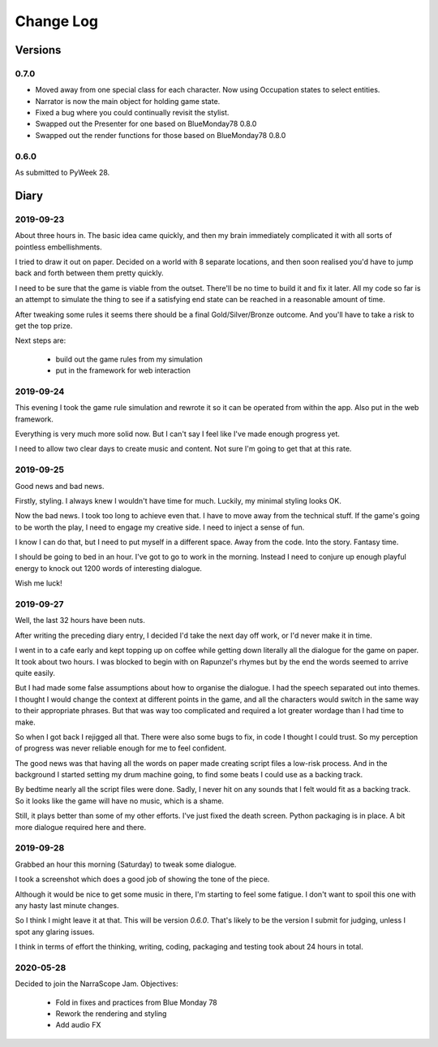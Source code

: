 Change Log
::::::::::

Versions
========

0.7.0
-----

* Moved away from one special class for each character.
  Now using Occupation states to select entities.
* Narrator is now the main object for holding game state.
* Fixed a bug where you could continually revisit the stylist.
* Swapped out the Presenter for one based on BlueMonday78 0.8.0
* Swapped out the render functions for those based on BlueMonday78 0.8.0

0.6.0
-----

As submitted to PyWeek 28.

Diary
=====

2019-09-23
----------

About three hours in. The basic idea came quickly, and
then my brain immediately complicated it with all sorts of
pointless embellishments.

I tried to draw it out on paper. Decided on a world with
8 separate locations, and then soon realised you'd have
to jump back and forth between them pretty quickly.

I need to be sure that the game is viable from the outset.
There'll be no time to build it and fix it later. All my
code so far is an attempt to simulate the thing to see if
a satisfying end state can be reached in a reasonable
amount of time.

After tweaking some rules it seems there should be a final
Gold/Silver/Bronze outcome. And you'll have to take a risk
to get the top prize.

Next steps are:

    * build out the game rules from my simulation
    * put in the framework for web interaction

2019-09-24
----------

This evening I took the game rule simulation and rewrote it so
it can be operated from within the app. Also put in the web
framework.

Everything is very much more solid now. But I can't say I feel
like I've made enough progress yet.

I need to allow two clear days to create music and content. Not
sure I'm going to get that at this rate.

2019-09-25
----------

Good news and bad news.

Firstly, styling. I always knew I wouldn't have time for much.
Luckily, my minimal styling looks OK.

Now the bad news. I took too long to achieve even that. I have to move
away from the technical stuff. If the game's going to be worth the play,
I need to engage my creative side. I need to inject a sense of fun.

I know I can do that, but I need to put myself in a different space.
Away from the code. Into the story. Fantasy time.

I should be going to bed in an hour. I've got to go to work in the morning.
Instead I need to conjure up enough playful energy to knock out 1200
words of interesting dialogue.

Wish me luck!

2019-09-27
----------

Well, the last 32 hours have been nuts.

After writing the preceding diary entry, I decided I'd take the next day
off work, or I'd never make it in time.

I went in to a cafe early and kept topping up on coffee while getting down
literally all the dialogue for the game on paper. It took about two hours.
I was blocked to begin with on Rapunzel's rhymes but by the end the words
seemed to arrive quite easily.

But I had made some false assumptions about how to organise the dialogue.
I had the speech separated out into themes. I thought I would change the
context at different points in the game, and all the characters would
switch in the same way to their appropriate phrases. But that was way too
complicated and required a lot greater wordage than I had time to make.

So when I got back I rejigged all that. There were also some bugs to fix,
in code I thought I could trust. So my perception of progress was never
reliable enough for me to feel confident.

The good news was that having all the words on paper made creating script
files a low-risk process. And in the background I started setting my
drum machine going, to find some beats I could use as a backing track.

By bedtime nearly all the script files were done. Sadly, I never hit on
any sounds that I felt would fit as a backing track. So it looks like
the game will have no music, which is a shame.

Still, it plays better than some of my other efforts. I've just fixed
the death screen. Python packaging is in place. A bit more dialogue
required here and there.

2019-09-28
----------

Grabbed an hour this morning (Saturday) to tweak some dialogue.

I took a screenshot which does a good job of showing the tone of the piece.

Although it would be nice to get some music in there, I'm starting to feel
some fatigue. I don't want to spoil this one with any hasty last minute
changes.

So I think I might leave it at that. This will be version `0.6.0`.
That's likely to be the version I submit for judging, unless I spot any
glaring issues.

I think in terms of effort the thinking, writing, coding, packaging and
testing took about 24 hours in total.

2020-05-28
----------

Decided to join the NarraScope Jam.
Objectives:

    * Fold in fixes and practices from Blue Monday 78
    * Rework the rendering and styling
    * Add audio FX
